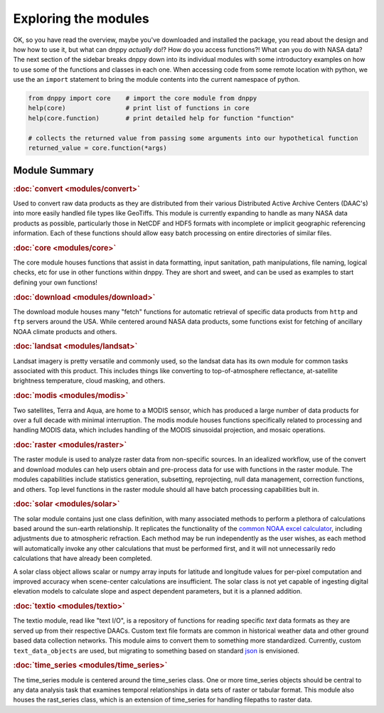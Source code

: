 =====================
Exploring the modules
=====================

OK, so you have read the overview, maybe you've downloaded and installed the package, you read about the design and how how to use it, but what can dnppy *actually* do!? How do you access functions?! What can you do with NASA data? The next section of the sidebar breaks dnppy down into its individual modules with some introductory examples on how to use some of the functions and classes in each one. When accessing code from some remote location with python, we use the an ``import`` statement to bring the module contents into the current namespace of python.

.. code-block:: python

    from dnppy import core    # import the core module from dnppy
    help(core)                # print list of functions in core
    help(core.function)       # print detailed help for function "function"

    # collects the returned value from passing some arguments into our hypothetical function
    returned_value = core.function(*args)


Module Summary
--------------

.. rubric:: :doc:`convert <modules/convert>`

Used to convert raw data products as they are distributed from their various Distributed Active Archive Centers (DAAC's) into more easily handled file types like GeoTiffs. This module is currently expanding to handle as many NASA data products as possible, particularly those in NetCDF and HDF5 formats with incomplete or implicit geographic referencing information. Each of these functions should allow easy batch processing on entire directories of similar files.

.. rubric:: :doc:`core <modules/core>`

The core module houses functions that assist in data formatting, input sanitation, path manipulations, file naming, logical checks, etc for use in other functions within dnppy. They are short and sweet, and can be used as examples to start defining your own functions!

.. rubric:: :doc:`download <modules/download>`

The download module houses many "fetch" functions for automatic retrieval of specific data products from ``http`` and ``ftp`` servers around the USA. While centered around NASA data products, some functions exist for fetching of ancillary NOAA climate products and others.

.. rubric:: :doc:`landsat <modules/landsat>`

Landsat imagery is pretty versatile and commonly used, so the landsat data has its own module for common tasks associated with this product. This includes things like converting to top-of-atmosphere reflectance, at-satellite brightness temperature, cloud masking, and others.

.. rubric:: :doc:`modis <modules/modis>`

Two satellites, Terra and Aqua, are home to a MODIS sensor, which has produced a large number of data products for over a full decade with minimal interruption. The modis module houses functions specifically related to processing and handling MODIS data, which includes handling of the MODIS sinusoidal projection, and mosaic operations.

.. rubric:: :doc:`raster <modules/raster>`

The raster module is used to analyze raster data from non-specific sources. In an idealized workflow, use of the convert and download modules can help users obtain and pre-process data for use with functions in the raster module. The modules capabilities include statistics generation, subsetting, reprojecting, null data management, correction functions, and others. Top level functions in the raster module should all have batch processing capabilities bult in.

.. rubric:: :doc:`solar <modules/solar>`

The solar module contains just one class definition, with many associated methods to perform a plethora of calculations based around the sun-earth relationship. It replicates the functionality of the `common NOAA excel calculator`_, including adjustments due to atmospheric refraction. Each method may be run independently as the user wishes, as each method will automatically invoke any other calculations that must be performed first, and it will not unnecessarily redo calculations that have already been completed.

A solar class object allows scalar or numpy array inputs for latitude and longitude values for per-pixel computation and improved accuracy when scene-center calculations are insufficient. The solar class is not yet capable of ingesting digital elevation models to calculate slope and aspect dependent parameters, but it is a planned addition.

.. rubric:: :doc:`textio <modules/textio>`

The textio module, read like "text I/O", is a repository of functions for reading specific `text` data formats as they are served up from their respective DAACs. Custom text file formats are common in historical weather data and other ground based data collection networks. This module aims to convert them to something more standardized. Currently, custom ``text_data_objects`` are used, but migrating to something based on standard `json`_ is envisioned.

.. rubric:: :doc:`time_series <modules/time_series>`

The time_series module is centered around the time_series class. One or more time_series objects should be central to any data analysis task that examines temporal relationships in data sets of raster or tabular format. This module also houses the rast_series class, which is an extension of time_series for handling filepaths to raster data.


.. _common NOAA excel calculator: http://www.esrl.noaa.gov/gmd/grad/solcalc/calcdetails.html
.. _json: http://json.org/

